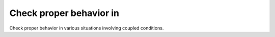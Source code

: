 Check proper behavior in
========================

Check proper behavior in
various situations involving coupled conditions.

.. qmlink:: TCIndexImporter

   *


